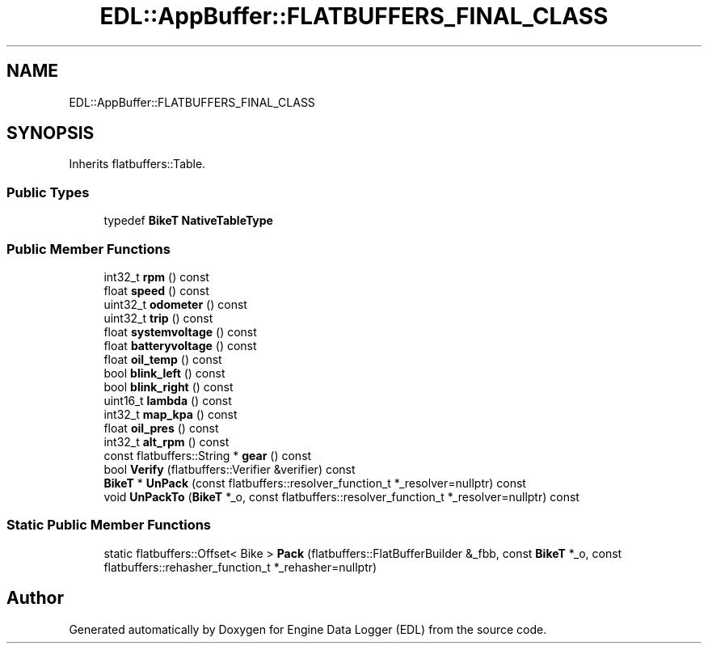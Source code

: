 .TH "EDL::AppBuffer::FLATBUFFERS_FINAL_CLASS" 3 "Thu Jul 7 2022" "Version v0.1" "Engine Data Logger (EDL)" \" -*- nroff -*-
.ad l
.nh
.SH NAME
EDL::AppBuffer::FLATBUFFERS_FINAL_CLASS
.SH SYNOPSIS
.br
.PP
.PP
Inherits flatbuffers::Table\&.
.SS "Public Types"

.in +1c
.ti -1c
.RI "typedef \fBBikeT\fP \fBNativeTableType\fP"
.br
.in -1c
.SS "Public Member Functions"

.in +1c
.ti -1c
.RI "int32_t \fBrpm\fP () const"
.br
.ti -1c
.RI "float \fBspeed\fP () const"
.br
.ti -1c
.RI "uint32_t \fBodometer\fP () const"
.br
.ti -1c
.RI "uint32_t \fBtrip\fP () const"
.br
.ti -1c
.RI "float \fBsystemvoltage\fP () const"
.br
.ti -1c
.RI "float \fBbatteryvoltage\fP () const"
.br
.ti -1c
.RI "float \fBoil_temp\fP () const"
.br
.ti -1c
.RI "bool \fBblink_left\fP () const"
.br
.ti -1c
.RI "bool \fBblink_right\fP () const"
.br
.ti -1c
.RI "uint16_t \fBlambda\fP () const"
.br
.ti -1c
.RI "int32_t \fBmap_kpa\fP () const"
.br
.ti -1c
.RI "float \fBoil_pres\fP () const"
.br
.ti -1c
.RI "int32_t \fBalt_rpm\fP () const"
.br
.ti -1c
.RI "const flatbuffers::String * \fBgear\fP () const"
.br
.ti -1c
.RI "bool \fBVerify\fP (flatbuffers::Verifier &verifier) const"
.br
.ti -1c
.RI "\fBBikeT\fP * \fBUnPack\fP (const flatbuffers::resolver_function_t *_resolver=nullptr) const"
.br
.ti -1c
.RI "void \fBUnPackTo\fP (\fBBikeT\fP *_o, const flatbuffers::resolver_function_t *_resolver=nullptr) const"
.br
.in -1c
.SS "Static Public Member Functions"

.in +1c
.ti -1c
.RI "static flatbuffers::Offset< Bike > \fBPack\fP (flatbuffers::FlatBufferBuilder &_fbb, const \fBBikeT\fP *_o, const flatbuffers::rehasher_function_t *_rehasher=nullptr)"
.br
.in -1c

.SH "Author"
.PP 
Generated automatically by Doxygen for Engine Data Logger (EDL) from the source code\&.
